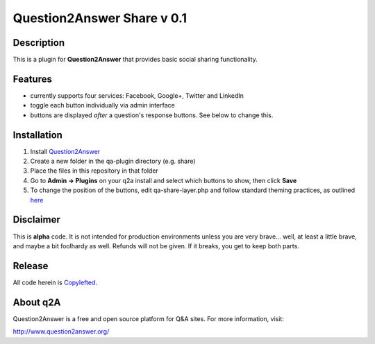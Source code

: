 ============================
Question2Answer Share v 0.1
============================
-----------
Description
-----------
This is a plugin for **Question2Answer** that provides basic social sharing functionality. 

--------
Features
--------
- currently supports four services: Facebook, Google+, Twitter and LinkedIn
- toggle each button individually via admin interface
- buttons are displayed *after* a question's response buttons.  See below to change this.

------------
Installation
------------
1. Install Question2Answer_
2. Create a new folder in the qa-plugin directory (e.g. share)
3. Place the files in this repository in that folder
4. Go to **Admin -> Plugins** on your q2a install and select which buttons to show, then click **Save**
5. To change the position of the buttons, edit qa-share-layer.php and follow standard theming practices, as outlined here_

.. _Question2Answer: http://www.question2answer.org/install.php

.. _here: http://www.question2answer.org/layers.php

----------
Disclaimer
----------
This is **alpha** code.  It is not intended for production environments unless you are very brave... well, at least a little brave, and maybe a bit foolhardy as well.  Refunds will not be given.  If it breaks, you get to keep both parts.

-------
Release
-------
All code herein is Copylefted_.

.. _Copylefted: http://en.wikipedia.org/wiki/Copyleft

---------
About q2A
---------
Question2Answer is a free and open source platform for Q&A sites. For more information, visit:

http://www.question2answer.org/

